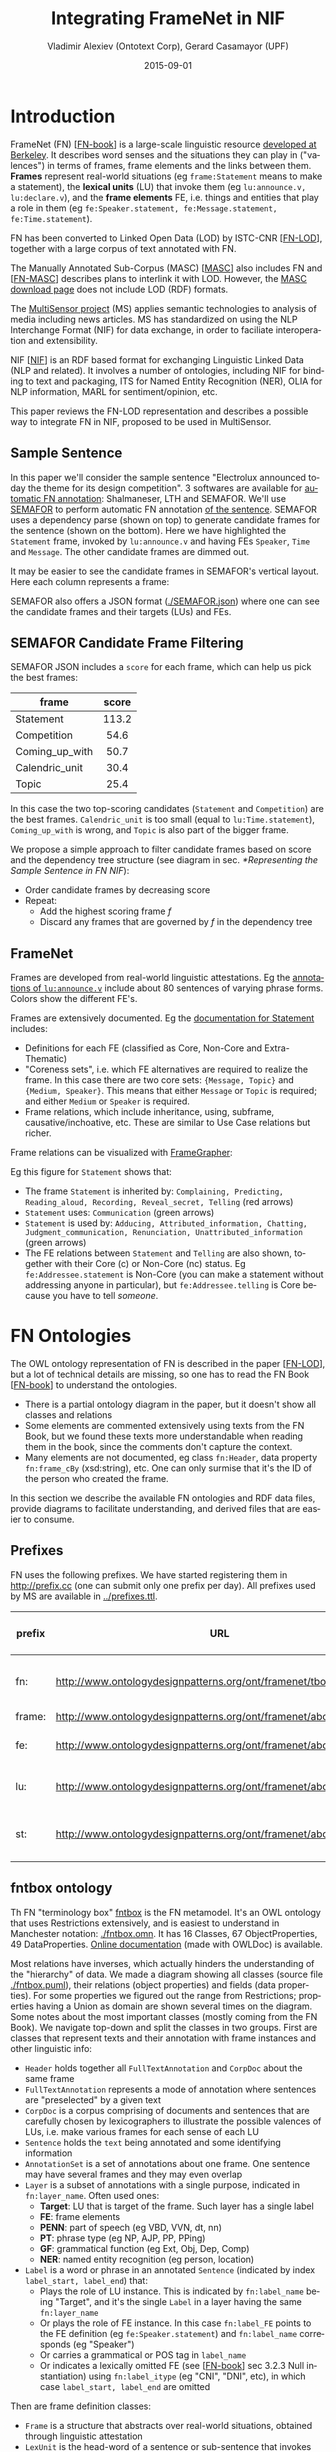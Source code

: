 #+COMMENT: -*- fill-column: 100 -*-
#+STARTUP: showeverything
#+TITLE: Integrating FrameNet in NIF
#+DATE: 2015-09-01
#+AUTHOR: Vladimir Alexiev (Ontotext Corp), Gerard Casamayor (UPF)
#+EMAIL: vladimir.alexiev@ontotext.com, gerard.casamayor@upf.edu
#+OPTIONS: ':nil *:t -:t ::t <:t H:5 \n:nil ^:{} arch:headline author:t c:nil
#+OPTIONS: creator:comment d:(not "LOGBOOK") date:t e:t email:nil f:t inline:t num:t
#+OPTIONS: p:nil pri:nil stat:t tags:t tasks:t tex:t timestamp:t toc:t todo:t |:t
#+CREATOR: Emacs 24.3.91.1 (Org mode 8.2.7c)
#+DESCRIPTION:
#+KEYWORDS:
#+LANGUAGE: en
#+EXCLUDE_TAGS: noexport

# TODO: emit all frames together with their score. nif:oliaConf...

* Introduction
FrameNet (FN) [[[FN-book]]] is a large-scale linguistic resource [[https://framenet.icsi.berkeley.edu/fndrupal/][developed at Berkeley]]. 
It describes word senses and the situations they can play in ("valences") in terms of
frames, frame elements and the links between them. 
*Frames* represent real-world situations (eg ~frame:Statement~ means to make a statement),
the *lexical units* (LU) that invoke them (eg ~lu:announce.v, lu:declare.v~), 
and the *frame elements* FE, i.e. things and entities that play a role in them (eg ~fe:Speaker.statement, fe:Message.statement, fe:Time.statement~).

FN has been converted to Linked Open Data (LOD) by ISTC-CNR [[[FN-LOD]]], together with a large corpus of text annotated with FN.

The Manually Annotated Sub-Corpus (MASC) [[[MASC]]] also includes FN and [[[FN-MASC]]] describes plans to interlink it with LOD.
However, the [[http://www.anc.org/data/masc/downloads/data-download/][MASC download page]] does not include LOD (RDF) formats.

The [[http://www.multisensorproject.eu/][MultiSensor project]] (MS) applies semantic technologies to analysis of media including news articles.
MS has standardized on using the NLP Interchange Format (NIF) for data exchange, in order to faciliate interoperation and extensibility.

NIF [[[NIF]]] is an RDF based format for exchanging Linguistic Linked Data (NLP and related). 
It involves a number of ontologies, including NIF for binding to text and packaging, ITS for Named Entity Recognition (NER), OLIA for NLP information, MARL for sentiment/opinion, etc. 

This paper reviews the FN-LOD representation and describes a possible way to integrate FN in NIF, proposed to be used in MultiSensor.

** Sample Sentence
In this paper we'll consider the sample sentence "Electrolux announced today the theme for its design competition".
3 softwares are available for [[https://framenet.icsi.berkeley.edu/fndrupal/asrl][automatic FN annotation]]: Shalmaneser, LTH and SEMAFOR.
We'll use [[http://www.ark.cs.cmu.edu/SEMAFOR/][SEMAFOR]] to perform automatic FN annotation [[http://demo.ark.cs.cmu.edu/parse?sentence=Electrolux+announced+today+the+theme+for+its+design+competition][of the sentence]]. 
SEMAFOR uses a dependency parse (shown on top) to generate candidate frames for the sentence (shown on the bottom). 
Here we have highlighted the ~Statement~ frame, invoked by ~lu:announce.v~ and having FEs ~Speaker~, ~Time~ and ~Message~.
The other candidate frames are dimmed out.\\
[[./img/SEMAFOR-horizontal.png]]

It may be easier to see the candidate frames in SEMAFOR's vertical layout. Here each column represents a frame:\\
[[./img/SEMAFOR-vertical.png]]

SEMAFOR also offers a JSON format ([[./SEMAFOR.json]]) where one can see the candidate frames and their targets (LUs) and FEs.

** SEMAFOR Candidate Frame Filtering
SEMAFOR JSON includes a ~score~ for each frame, which can help us pick the best frames:
|                | <c>   |
| frame          | score |
|----------------+-------|
| Statement      | 113.2 |
| Competition    | 54.6  |
| Coming_up_with | 50.7  |
| Calendric_unit | 30.4  |
| Topic          | 25.4  |

In this case the two top-scoring candidates (~Statement~ and ~Competition~) are the best frames.
~Calendric_unit~ is too small (equal to ~lu:Time.statement~), ~Coming_up_with~ is wrong, and ~Topic~ is also part of the bigger frame.

We propose a simple approach to filter candidate frames based on score and the dependency tree structure (see diagram in sec. [[*Representing the Sample Sentence in FN NIF]]):
- Order candidate frames by decreasing score
- Repeat:
  - Add the highest scoring frame /f/
  - Discard any frames that are governed by /f/ in the dependency tree

** FrameNet
Frames are developed from real-world linguistic attestations. 
Eg the [[https://framenet2.icsi.berkeley.edu/fnReports/data/lu/lu683.xml?mode=annotation][annotations of ~lu:announce.v~]] include about 80 sentences of varying phrase forms. 
Colors show the different FE's.\\
[[./img/FN-annotation-colored.png]]

Frames are extensively documented. Eg the [[https://framenet2.icsi.berkeley.edu/fnReports/data/frame/Statement.xml][documentation for Statement]] includes:
- Definitions for each FE (classified as Core, Non-Core and Extra-Thematic)
- "Coreness sets", i.e. which FE alternatives are required to realize the frame. 
  In this case there are two core sets: ~{Message, Topic}~ and ~{Medium, Speaker}~.
  This means that either ~Message~ or ~Topic~ is required; and either ~Medium~ or ~Speaker~ is required.
- Frame relations, which include inheritance, using, subframe, causative/inchoative, etc. These are similar to Use Case relations but richer.

Frame relations can be visualized with [[https://framenet.icsi.berkeley.edu/fndrupal/FrameGrapher][FrameGrapher]]:\\
[[./img/FN-grapher.gif]]

Eg this figure for ~Statement~ shows that:
- The frame ~Statement~ is inherited by: ~Complaining, Predicting, Reading_aloud, Recording, Reveal_secret, Telling~ (red arrows)
- ~Statement~ uses: ~Communication~ (green arrows)
- ~Statement~ is used by: ~Adducing, Attributed_information, Chatting, Judgment_communication, Renunciation, Unattributed_information~ (green arrows)
- The FE relations between ~Statement~ and ~Telling~ are also shown, together with their Core (c) or Non-Core (nc) status. 
  Eg ~fe:Addressee.statement~ is Non-Core (you can make a statement without addressing anyone in particular), 
  but ~fe:Addressee.telling~ is Core because you have to tell /someone/. 

* FN Ontologies
The OWL ontology representation of FN is described in the paper [[[FN-LOD]]], but a lot of technical details are missing, so one has to read the FN Book [[[FN-book]]] to understand the ontologies.
- There is a partial ontology diagram in the paper, but it doesn't show all classes and relations
- Some elements are commented extensively using texts from the FN Book, but we found these texts more understandable when reading them in the book, since the comments don't capture the context.
- Many elements are not documented, eg class ~fn:Header~, data property ~fn:frame_cBy~ (xsd:string), etc. One can only surmise that it's the ID of the person who created the frame.

In this section we describe the available FN ontologies and RDF data files, provide diagrams to facilitate understanding, and derived files that are easier to consume.

** Prefixes
FN uses the following prefixes. We have started registering them in http://prefix.cc (one can submit only one prefix per day). All prefixes used by MS are available in [[../prefixes.ttl]].
| prefix | URL                                                              | description         |
|--------+------------------------------------------------------------------+---------------------|
| fn:    | http://www.ontologydesignpatterns.org/ont/framenet/tbox/         | FN metamodel (tbox) |
| frame: | http://www.ontologydesignpatterns.org/ont/framenet/abox/frame/   | frame               |
| fe:    | http://www.ontologydesignpatterns.org/ont/framenet/abox/fe/      | frame element       |
| lu:    | http://www.ontologydesignpatterns.org/ont/framenet/abox/lu/      | lexical unit        |
| st:    | http://www.ontologydesignpatterns.org/ont/framenet/abox/semType/ | semantic type       |

** fntbox ontology
Th FN "terminology box" [[http://www.ontologydesignpatterns.org/ont/framenet/tbox/schema.owl][fntbox]] is the FN metamodel.
It's an OWL ontology that uses Restrictions extensively, and is easiest to understand in Manchester notation: [[./fntbox.omn]].
It has 16 Classes, 67 ObjectProperties, 49 DataProperties.
[[http://www.ontologydesignpatterns.org/ont/framenet/html/][Online documentation]] (made with OWLDoc) is available.

Most relations have inverses, which actually hinders the understanding of the "hierarchy" of data.
We made a diagram showing all classes (source file [[./fntbox.puml]]), their relations (object properties) and fields (data properties).
For some properties we figured out the range from Restrictions; properties having a Union as domain are shown several times on the diagram.
[[./img/fntbox.png]]\\

Some notes about the most important classes (mostly coming from the FN Book). 
We navigate top-down and split the classes in two groups.
First are classes that represent texts and their annotation with frame instances and other linguistic info:
- ~Header~ holds together all ~FullTextAnnotation~ and ~CorpDoc~ about the same frame
- ~FullTextAnnotation~ represents a mode of annotation where sentences are "preselected" by a given text
- ~CorpDoc~ is a corpus comprising of documents and sentences that are carefully chosen by lexicographers to illustrate the possible valences of LUs, i.e. make various frames for each sense of each LU
- ~Sentence~ holds the ~text~ being annotated and some identifying information
- ~AnnotationSet~ is a set of annotations about one frame. One sentence may have several frames and they may even overlap
- ~Layer~ is a subset of annotations with a single purpose, indicated in ~fn:layer_name~. Often used ones:
  - *Target*: LU that is target of the frame. Such layer has a single label
  - *FE*: frame elements
  - *PENN*: part of speech (eg VBD, VVN, dt, nn)
  - *PT*: phrase type (eg NP, AJP, PP, PPing)
  - *GF*: grammatical function (eg Ext, Obj, Dep, Comp)
  - *NER*: named entity recognition (eg person, location)
- ~Label~ is a word or phrase in an annotated ~Sentence~ (indicated by index ~label_start, label_end~) that:
  - Plays the role of LU instance. This is indicated by ~fn:label_name~ being "Target", and it's the single ~Label~ in a layer having the same ~fn:layer_name~
  - Or plays the role of FE instance. In this case ~fn:label_FE~ points to the FE definition (eg ~fe:Speaker.statement~) and ~fn:label_name~ corresponds (eg "Speaker")
  - Or carries a grammatical or POS tag in ~label_name~
  - Or indicates a lexically omitted FE (see [[[FN-book]]] sec 3.2.3 Null instantiation) using ~fn:label_itype~ (eg "CNI", "DNI", etc), in which case ~label_start, label_end~ are omitted

Then are frame definition classes:
- ~Frame~ is a structure that abstracts over real-world situations, obtained through linguistic attestation
- ~LexUnit~ is the head-word of a sentence or sub-sentence that invokes the frame.
   An important goal of the FN project is to capture the meaning of words through annotated examples, that's why the LU can point to an ~AnnotationSet~ that supports it.
   It can also carry simple statistics (~SentenceCount~) used for managing the work of annotators
- ~Lexeme~ is the linguistic representation of a LU. One LU can  have several lexemes
- ~FrameElement~ are entities (things, actors, times, messages, etc) that participate in a frame. They are classified with ~FE_coreType~ into Core, Core-Unexpressed, Extra-Thematic, Peripheral
- ~FECoreSet~ describes a set of alternative FEs, one of which must be present in the frame. A frame can have several core sets
- ~SemType~ classifies frames, FEs and LUs by type. Eg some sem types are:
  - for Frame: Non-perspectivalized_frame, Non-Lexical_Frame
  - for FE: Sentient (an agent), Artifact, Message, State_of_affairs

** framenet ontology
[[http://ontologydesignpatterns.org/cp/owl/fn/framenet.owl][framenet]] is an alternative version of fntbox.
It is significantly more complex: 33 Classes, 71 ObjectProperties, 23 DataProperties, and 18 Individuals.
We converted it to Manchester notation ([[./framenet.omn]]). 

We also made a diagram (source file [[./framenet-nolabel.puml]]), which elides the edge labels to avoid clutter:\\
[[./img/framenet-nolabel.png]]

The diagram with edge labels is also available but is nearly unreadable: [[./img/framenet-nolabel.png][./img/framenet.png]] (source file [[./img/framenet.puml]])

This ontology perhaps corresponds better to the FN Book.
But since it is not used in the two files described below, we do not give it further consideration.

** fnabox ontology
The FN "assertion box" [[http://www.ontologydesignpatterns.org/ont/framenet/abox/cfn.rdf][fnabox]] is an RDF representation of all frame definitions.
It includes only individuals, not classes nor property definitions.
It used some illegal URI chars (spaces and parentheses) that we converted to underscores (eg ~lu:swing__into_.v~ instead of ~lu:swing_(into).v~).
Then we converted it to readable turtle where all individuals are sorted by name and all statements about an individual are together.

Eg the statements about ~frame:Statement~ are:
#+BEGIN_SRC
frame:Statement
  fn:hasFrameElement fe:Time.statement, fe:Iteration.statement, fe:Medium.statement, fe:Manner.statement, fe:Event_description.statement,
    fe:Means.statement, fe:Message.statement, fe:Speaker.statement, fe:Topic.statement, fe:Epistemic_stance.statement, fe:Place.statement,
    fe:Degree.statement, fe:Addressee.statement, fe:Depictive.statement, fe:Internal_cause.statement, fe:Containing_event.statement,
    fe:Group.statement, fe:Occasion.statement, fe:Particular_iteration.statement, fe:Frequency.statement ;
  fn:hasLexUnit lu:gloat.v, lu:explain.v, lu:declaration.n, lu:talk.v, lu:admission.n, lu:state.v, lu:recount.v, lu:exclamation.n,
    lu:contention.n, lu:statement.n, lu:proposition.n, lu:preach.v, lu:pronouncement.n, lu:announce.v, lu:declare.v, lu:explanation.n,
    lu:speak.v, lu:propose.v, lu:proclamation.n, lu:allegation.n, lu:exclaim.v, lu:conjecture.v, lu:comment.v, lu:caution.v, lu:concede.v,
    lu:confirm.v, lu:add.v, lu:proclaim.v, lu:insist.v, lu:address.v, lu:report.n, lu:attest.v, lu:aver.v, lu:announcement.n, lu:avow.v,
    lu:contend.v, lu:assert.v, lu:claim.n, lu:maintain.v, lu:denial.n, lu:conjecture.n, lu:insistence.n, lu:remark.n, lu:relate.v,
    lu:mention.n, lu:claim.v, lu:report.v, lu:hazard.v, lu:affirm.v, lu:assertion.n, lu:allege.v, lu:smirk.v, lu:pout.v, lu:remark.v,
    lu:profess.v, lu:admit.v, lu:deny.v, lu:mention.v, lu:affirmation.n, lu:concession.n, lu:reaffirm.v, lu:write.v, lu:venture.v, lu:say.v,
    lu:suggest.v, lu:reiterate.v, lu:proposal.n, lu:comment.n ;
  fn:isInheritedBy  frame:Telling, frame:Reveal_secret, frame:Recording, frame:Complaining ;
  fn:isUsedBy  frame:Unattributed_information, frame:Adducing, frame:Judgment_communication, frame:Attributed_information, frame:Renunciation,
    frame:Chatting ;
  fn:uses frame:Communication .
#+END_SRC

Statements about a couple of the core FEs in that frame:
#+BEGIN_SRC
fe:Speaker.statement a fn:FrameElement ;
  fn:hasSemType  st:Sentient ;
  fn:hasSuperFE  fe:Speaker.speak_on_topic , fe:Speaker.encoding , fe:Communicator.communication , fe:Cognizer.categorization , fe:Agent.body_movement .
fe:Message.statement a fn:FrameElement ;
  fn:hasSemType  st:Message ;
  fn:hasSuperFE  fe:Message.encoding , fe:Message.communication , fe:Message.body_movement , fe:Item.categorization , fe:Category.categorization .
#+END_SRC

** fndata
[[http://www.ontologydesignpatterns.org/ont/framenet/fndata_v5.rdf.zip][fndata_v5]] is a corpus or FN annotations provided in RDF by ISTC-CNR.
It's 540Mb RDF or 292Mb Turtle or 1.03Gb NTriples, and comprises 3.8M triples.
It includes 5946 sentences and 20361 frame instances (~annotationSetFrame~), i.e. 3.4 frames per sentence.
The info about each sentence takes 640 triples on average; about a quarter of these are pure frame instance info (45 triples per frame).

We extracted all triples about ~iran_missile_fullTextAnnotation_sentence_52~ into file [[./iran_missile_sentence_52.ttl]].
This is sentence 3 of paragraph 10 of a fullTextAnnotation corpus named "iran_missile" and says:

/This project was focused on the development of a longer ranged ( 150 - 200 km ) and more heavily armed version of the Israeli Gabriel anti - ship missile ( not as sometimes reported with the development of a ballistic missile based upon Israeli Jericho surface - to - surface missile technology ) ./

Extracting the triples was easy to do since the URLs of nodes in these triples share the same base:\\
~http://www.ontologydesignpatterns.org/ont/framenet/abox/nti__iran_missile_fullTextAnnotation_sentence_52_~.

This file played a crucial role in allowing understanding the structure of FN RDF data and the meaning of most fields
(see the *fntbox* diagram and field descriptions above).
- This subset includes 6 manually annotated frames: /Gizmo/, Bearing_arms, Cause_to_make_progress, Cause_to_make_progress, Project, Type
- SEMAFOR [[http://demo.ark.cs.cmu.edu/parse?sentence=This%20project%20was%20focused%20on%20the%20development%20of%20a%20longer%20ranged%20%28%20150%20-%20200%20km%20%29%20and%20more%20heavily%20armed%20version%20of%20the%20Israeli%20Gabriel%20anti%20-%20ship%20missile%20%28%20not%20as%20sometimes%20reported%20with%20the%20development%20of%20a%20ballistic%20missile%20based%20upon%20Israeli%20Jericho%20surface%20-%20to%20-%20surface%20missile%20technology%20%29%20][reports these frames]] (except /Gizmo/), and a number of smaller frames (often consisting of a single word): 
  Artifact Cardinal_numbers Degree Duration_attribute Frequency Increment Part_inner_outer
  Part_inner_outer Place_weight_on Range Statement Vehicle Weapon Weapon Weapon

"Gizmo" is invoked by this phrase: "/surface - to - surface missile *technology*/". It is not recognized by SEMAFOR probably because it may have an older set of frame definitions.

* Comparing FN to NIF
Since our goal is to integrate FN to NIF, we'll start with a comparison between the two. We presuppose the reader knows NIF.
See [[[NIF]]] for a description of NIF, and [[[LLD-intro]]] for a brief overview of NIF and related ontologies. 
An extensive bibliography is available [[https://www.zotero.org/groups/linguistic_ld/items][on Zotero]].

The basic NIF class and property diagram is below. Compare it to sec [[*fntbox ontology]]\\
[[./img/NIF-schema.png]]

** Text Framing
Document is the basic level at which there is correspondence between FN and NIF: ~fn:Document~ and ~nif:Context~. 
The text is stored in ~fn:text~, respectively ~nif:isString~.

Higher than document, FN has ~fn:CorpDoc~ or ~fn:FullTextAnnotation~ (two kinds of corpora). 
NIF uses ~nif:Context~ for this as well, using ~nif:broaderContext~ to point to higher-level contexts. However, we am not aware of NIF data actually using this property.

Below document, ~fn:Sentence~ is the basic FN level to which frames are attached. Then follow ~fn:AnnotationSet, fn:Layer, fn:Label~. Char offsets are attached to ~fn:Label: fn:label_start, fn:label_end~.
NIF uses a generic class ~nif:Structure~ with subclasses ~Paragraph, Sentence, Phrase, Word~, etc. Char offsets are specified at each level (~nif:beginIndex, nif:endIndex~). One can also provide the text at this level (~nif:anchorOf~), though this is redundant because ~referenceContext/isString~ is mandatory and contains the full text.

** Text Links
Every NIF string (~Paragraph, Sentence, Phrase, Word~ etc) must point to the enclosing context (~nif:referenceContext~).
NIF has property ~nif:subString~ (and inverse ~nif:superString~) that can be used to point uniformly from higher level texts to lower level texts
(eg from Paragraph to Sentence to Phrase to Word). However it is not often used.
There is also a specialized property ~nif:word~ (inverse ~nif:sentence~) that points from a sentence down to its words; but it is not declared as specialization of ~nif:subString~.
One can also make chains of sentences (~nif:previousSentence, nif:nextSentence~) and words (~nif:previousWord, nif:nextWord~), and point to the first/last word of a sentence.

In contrast, FN has non-uniform treatment of links: to navigate from ~Sentence~ to its strings (~Label~), one has to follow the property path ~sentenceInDocument/annoForSentence/hasLayer/hasLabel~.

** Text Nodes
FN doesn't recommend any convention for the URLs of text nodes, but you can see a pattern in sec [[*fndata]]. 
Eg ~iran_missile_fullTextAnnotation_sentence_52_annotationSet_6_layer_2_label_0~ is the URL of label 0 in layer 2 in set 6 of sentence_52 
(which is actually sentence 3 of paragraph 10 of the fullTextAnnotation corpus. 
Note: labels, layers and sets use only even numbers in this representation). 
This label represents the phrase /surface - to - surface missile/ (from offset 282 to 253) representing ~fe:Use.gizmo~ of ~frame:Gizmo~.
This convention makes labels *relative* to annotation sets (frame instances), and indeed this is borne out by the fntbox class diagram (sec [[*fntbox ontology]]).

In contrast, NIF strongly recommends to adopt a URL scheme that is based on character offsets and is thus *global* within the document (~nif:Context~). 
The class ~nif:RFC5147String~ provides such a scheme. The above phrase would be addressed like this (~<#char=0,2353>~ represents the complete text).
#+BEGIN_SRC
<#char=282,253> a nif:Phrase; nif:referenceContext <#char=0,2353>.
#+END_SRC
The reason is to ensure interoperability between different NLP tools that all output NIF format over the same text.
Using a uniform node addressing scheme ensures that the triples produced by the different tools will "mesh" together.

This is perhaps the most significant difference between FN and NIF:
- FN defines Labels "as needed" by linguistic annotation, and locally.
  Several Label nodes can point to the same piece of text (offsets in the document). 
  Labels are not shared between different annotations (NLP features).
- NIF typically defines Strings for every word and sentence of the document, globally.
  Each piece of text is represented by one node (but of course, Words overlap their containing Phrases and Phrases overlap their containing Sentences).
  Several NLP features can be attached to this node:
  - ~nif:oliaLink~ for syntactic individual
  - ~nif:oliaCategory~ for syntactic class
  - ~its:taIdentRef~ for Named Entity individual
  - ~its:taClassRef~ for Named Entity class (typically NERD is used for this purpose, eg nerd:Organization); etc

One could use the "NIF Stanbol" profile to associate several annotations with the same String. But:
- This complicates the representation
- It uses completely different properties, eg ~fise:entity-reference~ instead of ~its:taIdentRef~ and ~fise:entity-type~ instead of ~its:taClassRef~ (we have [[https://github.com/NLP2RDF/specification/issues/2][raised an issue]] against the NIF ontology about this)
- The MS project has standardized on using the *NIF Simple* profile
So it is preferable to continue to use the *NIF Simple* profile, and associate several annotations with a single word/phrase by using several ~nif:oliaLink~ properties.

* Integrating FN in NIF
As we have seen in the previous section, the FN and NIF models for representing annotated text are totally different. 
Therefore we propose to represent the minimum possible FN nodes, and point to them from ~nif:String~ using ~nif:oliaLink~.

We propose a representation that integrates FN in NIF, relying on a dependency parse of the sentence.
Let /head/ be a head-word that governs /word1..N/ (and by extension, the phrases governed by these words).
Assume /head/ corresponds to /lexUnit/ that invokes /frame/, 
and the frame has elements /frameElement1..N/, corresponding to /word1..N/.
Just for illustration, assume the frame also has a lexically omitted FE  /frameElementN+1/ of type "CNI".\\
[[./img/fn-nif.png]]

The easiest way to understand the representation is to think of ~fn:AnnotationSet~ as *frame instance* and think of ~fn:Label~ as *FE instance*.
The representation consists of 3 parts:
- *NIF* includes NIF word offset info, as well as the dependency tree from /head/ to /word1..N/ (not shown).
  ~nif:dependency~ or specific dependency parsing properties are used for that tree.
  Eg in MS, UPF generates ~upf-deep:deepDependency~ (TODO ref)
- *Frame definition* is defined in the fnabox ontology (sec [[*fnabox ontology]])
- *Frame instance* connects ~nif:Words~ to frames.

Notes:
- We don't use ~fe:label_start~ and ~fe:label_end~ because those would duplicate ~nif:beginIndex~ and ~nif:endIndex~ unnecessarily
- The same word could participate in several frames (as LU or FE), in which case it will have several ~nif:oliaLink~
- The lexically omitted FE (of type "CNI") has no corresponding NIF node. Nevertheless, it is a full participant in the frame
- /word1..N/ are of course connected to /phrase/.
- The nodes /labelLU/ and /layerLU/ are redundant and carry no information (except the fixed string "Target").
  There’s a direct link /nif:oliaLink/ from /head/ to /annoSet/, which itself points to /frame/ and /lexUnit/, 
  so there's little reason to use the indirect path /fn:hasLayer/fn:hasLabel/.
  We have included these nodes in the figure to be faithful to the fntbox ontology (sec [[*fntbox ontology]]).
  But they can safely be omitted, which we have done in sec [[[* Representing the Sample Sentence in FN NIF]]]

** A note on inverses
As shown in sec [[*fntbox ontology]], fntbox has an inverse for each property.
However, the designers of the [[http://www.w3.org/TR/prov-o/#inverse-names][PROV ontology]] have concluded that inverses actually harm interoperability by exerting a higher cost to achieve it:
#+BEGIN_QUOTE
/When all inverses are defined for all properties, modelers may choose from two logically equivalent properties when making each assertion. Although the two options may be logically equivalent, developers consuming the assertions may need to exert extra effort to handle both (e.g., by either adding an OWL reasoner or writing code and queries to handle both cases). This extra effort can be reduced by preferring one inverse over another./
#+END_QUOTE
We agree with them and therefore recommend to use exactly the FN properties shown above, and *not* their inverses.

** Querying FN NIF
FN in NIF represents a fairly complex graph structure. 
In this section we show a few queries to extract data from that graph.
We use SPARQL property paths (including inverses ~^~) liberally and indicate the input parameter of a query with ~$~.
We don't bother to check the types of intermediate nodes, relying that the specific FN properties will occur only on appropriate nodes.

Find all frames of a document (nif:Context) together with the corresponding ~fn:AnnotationSet~
#+BEGIN_SRC
select * {
  $context ^nif:referenceContext/nif:oliaLink ?annoSet.
  ?annoSet fn:annotationSetFrame ?frame}
#+END_SRC

Find the LU corresponding to a head-word (if indeed it is the head-word of a frame-annotated phrase)
#+BEGIN_SRC
select * {
  $head nif:oliaLink/fn:annotationSetLU ?lu}
#+END_SRC
We could also use the round-about path
#+BEGIN_SRC
select * {
  $head nif:oliaLink [fn:label_name "Target"; ^fn:hasLabel/^fn:hasLayer/fn:annotationSetLU ?lu]}
#+END_SRC

Find all frames of a sentence together with the corresponding ~fn:AnnotationSet~.
Usually ~nif:word~ is used to point out the words of a sentence (that is the practice in MS).
#+BEGIN_SRC
select * {
  $sentence nif:word/nif:oliaLink ?annoSet.
  ?annoSet fn:annotationSetFrame ?frame}
#+END_SRC

Find all frames of the complete text (~nif:Context~) together with the corresponding ~fn:AnnotationSet~.
NIF mandates that ~nif:referenceContext~ is used to connect each word to the complete text.
#+BEGIN_SRC
select * {
  $context ^nif:referenceContext/nif:oliaLink ?annoSet.
  ?annoSet fn:annotationSetFrame ?frame}
#+END_SRC

** Representing the Sample Sentence in FN NIF
In this section we represent the sample sentence from sec [[*Sample Sentence]] as NIF, adding FN annotations.
The candidate filtering described in that section will leave only the top frame ~Statement~, 
but for the sake of illustration we represent 3 of the 5 candidate frames (~Statement, Topic, Competition~):\\
[[./img/FN-NIF-example.png]]
- The top layer shows Frame definitions (fntbox)
- The bottom layer shows NIF words and dependency links between them
- The dotted arrows represent frame instances, connecting words to frames. 
  For simplicity, we don't show the ~Label, Layer, AnnotationSet~ nodes (see previous section)

[[./fn-nif-example.ttl]] represents all SEMAFOR candidate frames. 
Compared to sec [[*Integrating FN in NIF]], we don't represent the redundant nodes /labelLU/ and /layerLU/.

* Acknowledgements
This work is part of the MultiSensor project that has received funding from the European Union under grant agreement FP7 610411.

Object diagrams are made with [[http://plantuml.sourceforge.net][PlantUML]].

* References
1. <<LLD-intro>>Alexiev V. [[http://vladimiralexiev.github.io/Multisensor/20141008-Linguistic-LD][Linguistic Linked Data presentation]], Multisensor Project Meeting, Bonn, Germany, October 2014. 
2. <<NIF>>Hellmann S., Lehmann J., Auer S., and Brümmer M. Integrating NLP using Linked Data. In /International Semantic Web Conference/ (ISWC) 2013.
3. <<FN-MASC>>Ide N., FrameNet and Linked Data. In /Frame Semantics in NLP: A Workshop in Honor of Chuck Fillmore (1929–2014)/, pages 18–21. Baltimore, Maryland USA, 27 June 2014.
4. <<FN-LOD>>Nuzzolese A.G., Gangemi A., and Presutti V. Gathering lexical linked data and knowledge patterns from FrameNet. In /Knowledge Capture/ (K-CAP'11), pages 41–48. June 26-29, 2011, Banff, Alberta, Canada
5. <<MASC>>Passonneau R., Baker C., Fellbaum C., and Ide N. The MASC Word Sense Sentence Corpus. In /Language Resources and Evaluation Conference/ (LREC-12), Istanbul, Turkey.
6. <<FN-book>>Ruppenhofer J., Ellsworth M., Petruck M.R.L, Johnson C.R., Scheffczyk J. /FrameNet II: Extended Theory and Practice/, Sep 2010
